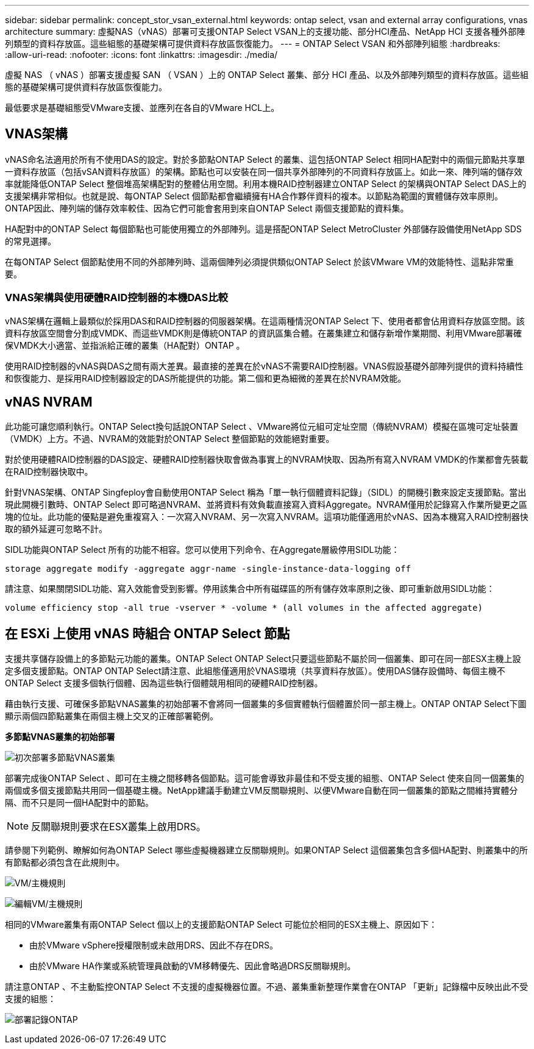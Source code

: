 ---
sidebar: sidebar 
permalink: concept_stor_vsan_external.html 
keywords: ontap select, vsan and external array configurations, vnas architecture 
summary: 虛擬NAS（vNAS）部署可支援ONTAP Select VSAN上的支援功能、部分HCI產品、NetApp HCI 支援各種外部陣列類型的資料存放區。這些組態的基礎架構可提供資料存放區恢復能力。 
---
= ONTAP Select VSAN 和外部陣列組態
:hardbreaks:
:allow-uri-read: 
:nofooter: 
:icons: font
:linkattrs: 
:imagesdir: ./media/


[role="lead"]
虛擬 NAS （ vNAS ）部署支援虛擬 SAN （ VSAN ）上的 ONTAP Select 叢集、部分 HCI 產品、以及外部陣列類型的資料存放區。這些組態的基礎架構可提供資料存放區恢復能力。

最低要求是基礎組態受VMware支援、並應列在各自的VMware HCL上。



== VNAS架構

vNAS命名法適用於所有不使用DAS的設定。對於多節點ONTAP Select 的叢集、這包括ONTAP Select 相同HA配對中的兩個元節點共享單一資料存放區（包括vSAN資料存放區）的架構。節點也可以安裝在同一個共享外部陣列的不同資料存放區上。如此一來、陣列端的儲存效率就能降低ONTAP Select 整個堆高架構配對的整體佔用空間。利用本機RAID控制器建立ONTAP Select 的架構與ONTAP Select DAS上的支援架構非常相似。也就是說、每ONTAP Select 個節點都會繼續擁有HA合作夥伴資料的複本。以節點為範圍的實體儲存效率原則。ONTAP因此、陣列端的儲存效率較佳、因為它們可能會套用到來自ONTAP Select 兩個支援節點的資料集。

HA配對中的ONTAP Select 每個節點也可能使用獨立的外部陣列。這是搭配ONTAP Select MetroCluster 外部儲存設備使用NetApp SDS的常見選擇。

在每ONTAP Select 個節點使用不同的外部陣列時、這兩個陣列必須提供類似ONTAP Select 於該VMware VM的效能特性、這點非常重要。



=== VNAS架構與使用硬體RAID控制器的本機DAS比較

vNAS架構在邏輯上最類似於採用DAS和RAID控制器的伺服器架構。在這兩種情況ONTAP Select 下、使用者都會佔用資料存放區空間。該資料存放區空間會分割成VMDK、而這些VMDK則是傳統ONTAP 的資訊區集合體。在叢集建立和儲存新增作業期間、利用VMware部署確保VMDK大小適當、並指派給正確的叢集（HA配對）ONTAP 。

使用RAID控制器的vNAS與DAS之間有兩大差異。最直接的差異在於vNAS不需要RAID控制器。VNAS假設基礎外部陣列提供的資料持續性和恢復能力、是採用RAID控制器設定的DAS所能提供的功能。第二個和更為細微的差異在於NVRAM效能。



== vNAS NVRAM

此功能可讓您順利執行。ONTAP Select換句話說ONTAP Select 、VMware將位元組可定址空間（傳統NVRAM）模擬在區塊可定址裝置（VMDK）上方。不過、NVRAM的效能對於ONTAP Select 整個節點的效能絕對重要。

對於使用硬體RAID控制器的DAS設定、硬體RAID控制器快取會做為事實上的NVRAM快取、因為所有寫入NVRAM VMDK的作業都會先裝載在RAID控制器快取中。

針對VNAS架構、ONTAP Singfeploy會自動使用ONTAP Select 稱為「單一執行個體資料記錄」（SIDL）的開機引數來設定支援節點。當出現此開機引數時、ONTAP Select 即可略過NVRAM、並將資料有效負載直接寫入資料Aggregate。NVRAM僅用於記錄寫入作業所變更之區塊的位址。此功能的優點是避免重複寫入：一次寫入NVRAM、另一次寫入NVRAM。這項功能僅適用於vNAS、因為本機寫入RAID控制器快取的額外延遲可忽略不計。

SIDL功能與ONTAP Select 所有的功能不相容。您可以使用下列命令、在Aggregate層級停用SIDL功能：

[listing]
----
storage aggregate modify -aggregate aggr-name -single-instance-data-logging off
----
請注意、如果關閉SIDL功能、寫入效能會受到影響。停用該集合中所有磁碟區的所有儲存效率原則之後、即可重新啟用SIDL功能：

[listing]
----
volume efficiency stop -all true -vserver * -volume * (all volumes in the affected aggregate)
----


== 在 ESXi 上使用 vNAS 時組合 ONTAP Select 節點

支援共享儲存設備上的多節點元功能的叢集。ONTAP Select ONTAP Select只要這些節點不屬於同一個叢集、即可在同一部ESX主機上設定多個支援節點。ONTAP ONTAP Select請注意、此組態僅適用於VNAS環境（共享資料存放區）。使用DAS儲存設備時、每個主機不ONTAP Select 支援多個執行個體、因為這些執行個體競用相同的硬體RAID控制器。

藉由執行支援、可確保多節點VNAS叢集的初始部署不會將同一個叢集的多個實體執行個體置於同一部主機上。ONTAP ONTAP Select下圖顯示兩個四節點叢集在兩個主機上交叉的正確部署範例。

*多節點VNAS叢集的初始部署*

image:ST_14.jpg["初次部署多節點VNAS叢集"]

部署完成後ONTAP Select 、即可在主機之間移轉各個節點。這可能會導致非最佳和不受支援的組態、ONTAP Select 使來自同一個叢集的兩個或多個支援節點共用同一個基礎主機。NetApp建議手動建立VM反關聯規則、以便VMware自動在同一個叢集的節點之間維持實體分隔、而不只是同一個HA配對中的節點。


NOTE: 反關聯規則要求在ESX叢集上啟用DRS。

請參閱下列範例、瞭解如何為ONTAP Select 哪些虛擬機器建立反關聯規則。如果ONTAP Select 這個叢集包含多個HA配對、則叢集中的所有節點都必須包含在此規則中。

image:ST_15.jpg["VM/主機規則"]

image:ST_16.jpg["編輯VM/主機規則"]

相同的VMware叢集有兩ONTAP Select 個以上的支援節點ONTAP Select 可能位於相同的ESX主機上、原因如下：

* 由於VMware vSphere授權限制或未啟用DRS、因此不存在DRS。
* 由於VMware HA作業或系統管理員啟動的VM移轉優先、因此會略過DRS反關聯規則。


請注意ONTAP 、不主動監控ONTAP Select 不支援的虛擬機器位置。不過、叢集重新整理作業會在ONTAP 「更新」記錄檔中反映出此不受支援的組態：

image:ST_17.PNG["部署記錄ONTAP"]
